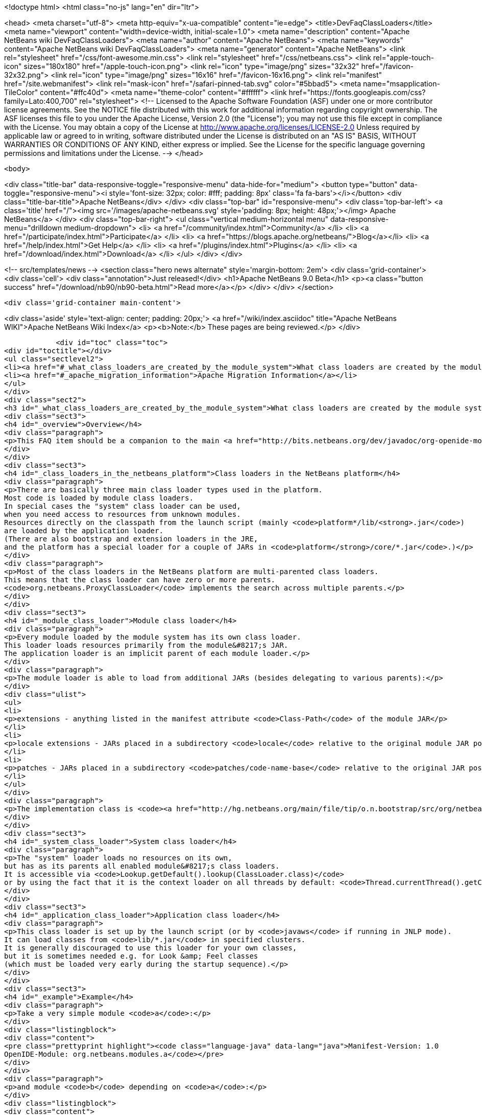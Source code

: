 

<!doctype html>
<html class="no-js" lang="en" dir="ltr">
    
<head>
    <meta charset="utf-8">
    <meta http-equiv="x-ua-compatible" content="ie=edge">
    <title>DevFaqClassLoaders</title>
    <meta name="viewport" content="width=device-width, initial-scale=1.0">
    <meta name="description" content="Apache NetBeans wiki DevFaqClassLoaders">
    <meta name="author" content="Apache NetBeans">
    <meta name="keywords" content="Apache NetBeans wiki DevFaqClassLoaders">
    <meta name="generator" content="Apache NetBeans">
    <link rel="stylesheet" href="/css/font-awesome.min.css">
    <link rel="stylesheet" href="/css/netbeans.css">
    <link rel="apple-touch-icon" sizes="180x180" href="/apple-touch-icon.png">
    <link rel="icon" type="image/png" sizes="32x32" href="/favicon-32x32.png">
    <link rel="icon" type="image/png" sizes="16x16" href="/favicon-16x16.png">
    <link rel="manifest" href="/site.webmanifest">
    <link rel="mask-icon" href="/safari-pinned-tab.svg" color="#5bbad5">
    <meta name="msapplication-TileColor" content="#ffc40d">
    <meta name="theme-color" content="#ffffff">
    <link href="https://fonts.googleapis.com/css?family=Lato:400,700" rel="stylesheet"> 
    <!--
        Licensed to the Apache Software Foundation (ASF) under one
        or more contributor license agreements.  See the NOTICE file
        distributed with this work for additional information
        regarding copyright ownership.  The ASF licenses this file
        to you under the Apache License, Version 2.0 (the
        "License"); you may not use this file except in compliance
        with the License.  You may obtain a copy of the License at
        http://www.apache.org/licenses/LICENSE-2.0
        Unless required by applicable law or agreed to in writing,
        software distributed under the License is distributed on an
        "AS IS" BASIS, WITHOUT WARRANTIES OR CONDITIONS OF ANY
        KIND, either express or implied.  See the License for the
        specific language governing permissions and limitations
        under the License.
    -->
</head>


    <body>
        

<div class="title-bar" data-responsive-toggle="responsive-menu" data-hide-for="medium">
    <button type="button" data-toggle="responsive-menu"><i style='font-size: 32px; color: #fff; padding: 8px' class='fa fa-bars'></i></button>
    <div class="title-bar-title">Apache NetBeans</div>
</div>
<div class="top-bar" id="responsive-menu">
    <div class='top-bar-left'>
        <a class='title' href="/"><img src='/images/apache-netbeans.svg' style='padding: 8px; height: 48px;'></img> Apache NetBeans</a>
    </div>
    <div class="top-bar-right">
        <ul class="vertical medium-horizontal menu" data-responsive-menu="drilldown medium-dropdown">
            <li> <a href="/community/index.html">Community</a> </li>
            <li> <a href="/participate/index.html">Participate</a> </li>
            <li> <a href="https://blogs.apache.org/netbeans/">Blog</a></li>
            <li> <a href="/help/index.html">Get Help</a> </li>
            <li> <a href="/plugins/index.html">Plugins</a> </li>
            <li> <a href="/download/index.html">Download</a> </li>
        </ul>
    </div>
</div>


        
<!-- src/templates/news -->
<section class="hero news alternate" style='margin-bottom: 2em'>
    <div class='grid-container'>
        <div class='cell'>
            <div class="annotation">Just released!</div>
            <h1>Apache NetBeans 9.0 Beta</h1>
            <p><a class="button success" href="/download/nb90/nb90-beta.html">Read more</a></p>
        </div>
    </div>
</section>

        <div class='grid-container main-content'>
            
<div class='aside' style='text-align: center; padding: 20px;'>
    <a href="/wiki/index.asciidoc" title="Apache NetBeans WIKI">Apache NetBeans Wiki Index</a>
    <p><b>Note:</b> These pages are being reviewed.</p>
</div>

            <div id="toc" class="toc">
<div id="toctitle"></div>
<ul class="sectlevel2">
<li><a href="#_what_class_loaders_are_created_by_the_module_system">What class loaders are created by the module system?</a></li>
<li><a href="#_apache_migration_information">Apache Migration Information</a></li>
</ul>
</div>
<div class="sect2">
<h3 id="_what_class_loaders_are_created_by_the_module_system">What class loaders are created by the module system?</h3>
<div class="sect3">
<h4 id="_overview">Overview</h4>
<div class="paragraph">
<p>This FAQ item should be a companion to the main <a href="http://bits.netbeans.org/dev/javadoc/org-openide-modules/org/openide/modules/doc-files/classpath.html">classpath documentation</a>. Please refer to the original document for additional details.</p>
</div>
</div>
<div class="sect3">
<h4 id="_class_loaders_in_the_netbeans_platform">Class loaders in the NetBeans platform</h4>
<div class="paragraph">
<p>There are basically three main class loader types used in the platform.
Most code is loaded by module class loaders.
In special cases the "system" class loader can be used,
when you need access to resources from unknown modules.
Resources directly on the classpath from the launch script (mainly <code>platform*/lib/<strong>.jar</code>)
are loaded by the application loader.
(There are also bootstrap and extension loaders in the JRE,
and the platform has a special loader for a couple of JARs in <code>platform</strong>/core/*.jar</code>.)</p>
</div>
<div class="paragraph">
<p>Most of the class loaders in the NetBeans platform are multi-parented class loaders.
This means that the class loader can have zero or more parents.
<code>org.netbeans.ProxyClassLoader</code> implements the search across multiple parents.</p>
</div>
</div>
<div class="sect3">
<h4 id="_module_class_loader">Module class loader</h4>
<div class="paragraph">
<p>Every module loaded by the module system has its own class loader.
This loader loads resources primarily from the module&#8217;s JAR.
The application loader is an implicit parent of each module loader.</p>
</div>
<div class="paragraph">
<p>The module loader is able to load from additional JARs (besides delegating to various parents):</p>
</div>
<div class="ulist">
<ul>
<li>
<p>extensions - anything listed in the manifest attribute <code>Class-Path</code> of the module JAR</p>
</li>
<li>
<p>locale extensions - JARs placed in a subdirectory <code>locale</code> relative to the original module JAR position, named by appending a locale suffix to the original name</p>
</li>
<li>
<p>patches - JARs placed in a subdirectory <code>patches/code-name-base</code> relative to the original JAR position (can override module classes)</p>
</li>
</ul>
</div>
<div class="paragraph">
<p>The implementation class is <code><a href="http://hg.netbeans.org/main/file/tip/o.n.bootstrap/src/org/netbeans/StandardModule.java">org.netbeans.StandardModule$OneModuleClassLoader</a></code>.</p>
</div>
</div>
<div class="sect3">
<h4 id="_system_class_loader">System class loader</h4>
<div class="paragraph">
<p>The "system" loader loads no resources on its own,
but has as its parents all enabled module&#8217;s class loaders.
It is accessible via <code>Lookup.getDefault().lookup(ClassLoader.class)</code>
or by using the fact that it is the context loader on all threads by default: <code>Thread.currentThread().getContextClassLoader()</code></p>
</div>
</div>
<div class="sect3">
<h4 id="_application_class_loader">Application class loader</h4>
<div class="paragraph">
<p>This class loader is set up by the launch script (or by <code>javaws</code> if running in JNLP mode).
It can load classes from <code>lib/*.jar</code> in specified clusters.
It is generally discouraged to use this loader for your own classes,
but it is sometimes needed e.g. for Look &amp; Feel classes
(which must be loaded very early during the startup sequence).</p>
</div>
</div>
<div class="sect3">
<h4 id="_example">Example</h4>
<div class="paragraph">
<p>Take a very simple module <code>a</code>:</p>
</div>
<div class="listingblock">
<div class="content">
<pre class="prettyprint highlight"><code class="language-java" data-lang="java">Manifest-Version: 1.0
OpenIDE-Module: org.netbeans.modules.a</code></pre>
</div>
</div>
<div class="paragraph">
<p>and module <code>b</code> depending on <code>a</code>:</p>
</div>
<div class="listingblock">
<div class="content">
<pre class="prettyprint highlight"><code class="language-java" data-lang="java">Manifest-Version: 1.0
OpenIDE-Module: org.netbeans.modules.b
OpenIDE-Module-Module-Dependencies: org.netbeans.modules.a
Class-Path: ext/library-b-1.1.jar</code></pre>
</div>
</div>
<div class="paragraph">
<p>Classes in <code>org-netbeans-modules-a.jar</code> will be loaded in <code>a&#8217;s module class loader.
Classes in both `org-netbeans-modules-b.jar</code> and <code>library-b-1.1.jar</code>
will be loaded in <code>b&#8217;s module loader,
and can refer to classes in `org-netbeans-modules-a.jar</code>.</p>
</div>
<div class="paragraph">
<p>&lt;hr/&gt;
Applies to: NetBeans 6.8 and above</p>
</div>
</div>
</div>
<div class="sect2">
<h3 id="_apache_migration_information">Apache Migration Information</h3>
<div class="paragraph">
<p>The content in this page was kindly donated by Oracle Corp. to the
Apache Software Foundation.</p>
</div>
<div class="paragraph">
<p>This page was exported from <a href="http://wiki.netbeans.org/DevFaqClassLoaders">http://wiki.netbeans.org/DevFaqClassLoaders</a> ,
that was last modified by NetBeans user Rmichalsky
on 2009-12-02T13:43:15Z.</p>
</div>
<div class="paragraph">
<p><strong>NOTE:</strong> This document was automatically converted to the AsciiDoc format on 2018-02-07, and needs to be reviewed.</p>
</div>
</div>
            
<section class='tools'>
    <ul class="menu align-center">
        <li><a title="Facebook" href="https://www.facebook.com/NetBeans"><i class="fa fa-md fa-facebook"></i></a></li>
        <li><a title="Twitter" href="https://twitter.com/netbeans"><i class="fa fa-md fa-twitter"></i></a></li>
        <li><a title="Github" href="https://github.com/apache/incubator-netbeans"><i class="fa fa-md fa-github"></i></a></li>
        <li><a title="YouTube" href="https://www.youtube.com/user/netbeansvideos"><i class="fa fa-md fa-youtube"></i></a></li>
        <li><a title="Slack" href="https://netbeans.signup.team/"><i class="fa fa-md fa-slack"></i></a></li>
        <li><a title="JIRA" href="https://issues.apache.org/jira/projects/NETBEANS/summary"><i class="fa fa-mf fa-bug"></i></a></li>
    </ul>
    <ul class="menu align-center">
        
        <li><a href="https://github.com/apache/incubator-netbeans-website/blob/master/netbeans.apache.org/src/content/wiki/DevFaqClassLoaders.asciidoc" title="See this page in github"><i class="fa fa-md fa-edit"></i> See this page in github.</a></li>
    </ul>
</section>

        </div>
        

<div class='grid-container incubator-area'>
    <div class='grid-x grid-padding-x'>
        <div class='large-auto cell'>
        </div>
    </div>
</div>
<footer>
    <div class="grid-container">
        <div class="grid-x grid-padding-x">
            <div class="large-auto cell">
                
                <h1>About</h1>
                <ul>
                    <li><a href="http://www.apache.org/foundation/thanks.html">Thanks</a></li>
                    <li><a href="http://www.apache.org/foundation/sponsorship.html">Sponsorship</a></li>
                    <li><a href="http://www.apache.org/security/">Security</a></li>
                    <li><a href="http://incubator.apache.org/projects/netbeans.html">Incubation Status</a></li>
                </ul>
            </div>
            <div class="large-auto cell">
                <h1><a href="/community/index.html">Community</a></h1>
                <ul>
                    <li><a href="/community/mailing-lists.html">Mailing lists</a></li>
                    <li><a href="/community/committer.html">Becoming a committer</a></li>
                    <li><a href="/community/events.html">NetBeans Events</a></li>
                    <li><a href="/community/who.html">Who is who</a></li>
                </ul>
            </div>
            <div class="large-auto cell">
                <h1><a href="/participate/index.html">Participate</a></h1>
                <ul>
                    <li><a href="/participate/submit-pr.html">Submitting Pull Requests</a></li>
                    <li><a href="/participate/report-issue.html">Reporting Issues</a></li>
                    <li><a href="/participate/netcat.html">NetCAT - Community Acceptance Testing</a></li>
                    <li><a href="/participate/index.html#documentation">Improving the documentation</a></li>
                </ul>
            </div>
            <div class="large-auto cell">
                <h1><a href="/help/index.html">Get Help</a></h1>
                <ul>
                    <li><a href="/help/index.html#documentation">Documentation</a></li>
                    <li><a href="/wiki/index.asciidoc">Wiki</a></li>
                    <li><a href="/help/index.html#support">Community Support</a></li>
                    <li><a href="/help/commercial-support.html">Commercial Support</a></li>
                </ul>
            </div>
            <div class="large-auto cell">
                <h1><a href="/download/index.html">Download</a></h1>
                <ul>
                    <li><a href="/download/index.html#releases">Releases</a></li>
                    <ul>
                        <li><a href="/download/nb90/index.html">Apache NetBeans 9.0 (beta)</a></li>
                    </ul>
                    <li><a href="/plugins/index.html">Plugins</a></li>
                    <li><a href="/download/index.html#source">Building from source</a></li>
                    <li><a href="/download/index.html#previous">Previous releases</a></li>
                </ul>
            </div>
        </div>
    </div>
</footer>
<div class='footer-disclaimer'>
    <div class="footer-disclaimer-content">
        <p>Copyright &copy; 2017-2018 <a href="//www.apache.org">The Apache Software Foundation</a>.</p>
        <p>Licensed under the <a href="//www.apache.org/licenses/">Apache Software License, version 2.0.</a></p>
        <p><a href="https://incubator.apache.org/" alt="Apache Incubator"><img src='/images/incubator_feather_egg_logo_bw_crop.png' title='Apache Incubator'></img></a></p>
        <div style='max-width: 40em; margin: 0 auto'>
            <p>Apache NetBeans is an effort undergoing incubation at The Apache Software Foundation</a> (ASF).</p>
            <p>Incubation is required of all newly accepted projects until a further review indicates that the infrastructure, communications, and decision making process have stabilized in a manner
            consistent with other successful ASF projects.</p>
            <p>While incubation status is not necessarily a reflection of the completeness or stability of the code, it does indicate that the project has yet to be fully endorsed by the Apache Software Foundation.</p>
            <p>Apache Incubator, Apache, the Apache feather logo, and the Apache Incubator project logo are trademarks of <a href="//www.apache.org">The Apache Software Foundation</a>.</p>
            <p>Oracle and Java are registered trademarks of Oracle and/or its affiliates.</p>
        </div>
        
    </div>
</div>


        <script src="/js/vendor/jquery-3.2.1.min.js"></script>
        <script src="/js/vendor/what-input.js"></script>
        <script src="/js/vendor/foundation.min.js"></script>
        <script src="/js/netbeans.js"></script>
        <script src="/js/vendor/jquery.colorbox-min.js"></script>
        <script src="https://cdn.rawgit.com/google/code-prettify/master/loader/run_prettify.js"></script>
        <script>
            
            $(function(){ $(document).foundation(); });
        </script>
    </body>
</html>
